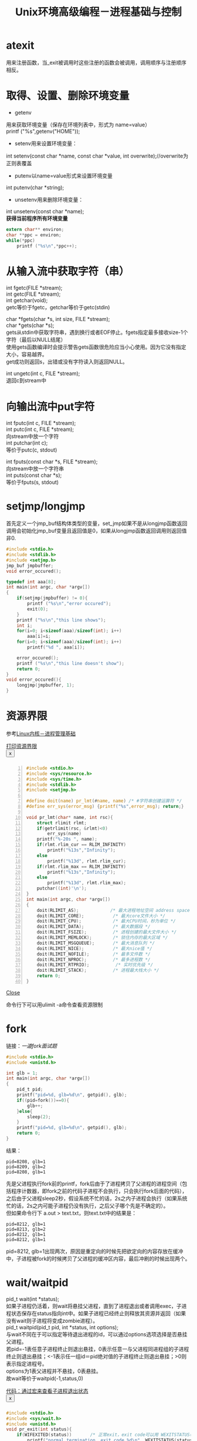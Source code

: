 #+OPTIONS: ^:{} _:{} num:t toc:t \n:t
#+include "../../layout/template.org"
#+title: Unix环境高级编程－进程基础与控制

* atexit
  用来注册函数，当_exit被调用时这些注册的函数会被调用，调用顺序与注册顺序相反。
* 取得、设置、删除环境变量
  * getenv
  用来获取环境变量（保存在环境列表中，形式为 name=value）
  printf ("%s\n",getenv("HOME"));
  * setenv用来设置环境变量：
  int setenv(const char *name, const char *value, int overwrite);//overwrite为正则表覆盖
  * putenv以name=value形式来设置环境变量
  int putenv(char *string);
  * unsetenv用来删除环境变量：
  int unsetenv(const char *name);
  *获得当前程序所有环境变量*
#+begin_src c
    extern char** environ;
    char **ppc = environ;
    while(*ppc)
        printf ("%s\n",*ppc++);
#+end_src  
* 从输入流中获取字符（串）
  int fgetc(FILE *stream);
  int getc(FILE *stream);
  int getchar(void);
  getc等价于fgetc，getchar等价于getc(stdin)
  
  char *fgets(char *s, int size, FILE *stream);
  char *gets(char *s);
  gets从stdin中获取字符串，遇到换行或者EOF停止。fgets指定最多接收size-1个字符（最后以NULL结尾）
  使用gets函数编译时会提示警告gets函数很危险应当小心使用。因为它没有指定大小，容易越界。
  get成功则返回s，出错或没有字符读入则返回NULL。

  int ungetc(int c, FILE *stream);
  退回c到stream中
* 向输出流中put字符
  int fputc(int c, FILE *stream);
  int putc(int c, FILE *stream);
  向stream中放一个字符
  int putchar(int c);
  等价于putc(c, stdout)
  
  int fputs(const char *s, FILE *stream);
  向stream中放一个字符串
  int puts(const char *s);
  等价于fputs(s, stdout)
* setjmp/longjmp
  首先定义一个jmp_buf结构体类型的变量，set_jmp如果不是从longjmp函数返回调用会初始化jmp_buf变量且返回值是0，如果从longjmp函数返回调用则返回值非0.
#+begin_src c
#include <stdio.h>
#include <stdlib.h>
#include <setjmp.h>
jmp_buf jmpbuffer;
void error_occured();

typedef int aaa[8];
int main(int argc, char *argv[])
{
    if(setjmp(jmpbuffer) != 0){
        printf ("%s\n","error occured");
        exit(0);
    }
    printf ("%s\n","this line shows");
    int i;
    for(i=0; i<sizeof(aaa)/sizeof(int); i++)
        aaa[i]=i;
    for(i=0; i<sizeof(aaa)/sizeof(int); i++)
        printf("%d ", aaa[i]);
        
    error_occured();
    printf ("%s\n","this line doesn't show");
    return 0;
}
void error_occured(){
    longjmp(jmpbuffer, 1);
}
#+end_src
* 资源界限
  参考[[../kernel/process.html#sec-9][Linux内核－进程管理基础]]
#+begin_html
<a href="#ModalID1" class="btn" data-toggle="modal">打印资源界限</a>
<div id="ModalID1" class="modal hide">
<div class="modal-header">
<button type="button" class="close" data-dismiss="modal">x</button>
<h3></h3>
</div>
<div class="modal-body">
#+end_html
#+begin_src c -n
#include <stdio.h>
#include <sys/resource.h>
#include <sys/time.h>
#include <stdlib.h>
#include <setjmp.h>

#define doit(name) pr_lmt(#name, name) /* #字符串创建运算符 */
#define err_sys(error_msg) {printf("%s",error_msg); return;}

void pr_lmt(char* name, int rsc){
    struct rlimit rlmt;
    if(getrlimit(rsc, &rlmt)<0)
        err_sys(name)
    printf("%-20s ", name);
    if(rlmt.rlim_cur == RLIM_INFINITY)
        printf("%13s","Infinity");
    else
        printf("%13d", rlmt.rlim_cur);
    if(rlmt.rlim_max == RLIM_INFINITY)
        printf("%13s","Infinity");
    else
        printf("%13d", rlmt.rlim_max);
    putchar((int)'\n');
}
int main(int argc, char *argv[])
{
    doit(RLIMIT_AS);            /* 最大进程地址空间 address space */
    doit(RLIMIT_CORE);           /* 最大core文件大小 */
    doit(RLIMIT_CPU);            /* 最大CPU时间，秒为单位 */
    doit(RLIMIT_DATA);           /* 最大数据段 */
    doit(RLIMIT_FSIZE);          /* 进程创建的最大文件大小 */
    doit(RLIMIT_MEMLOCK);        /* 锁住内存的最大区域 */
    doit(RLIMIT_MSGQUEUE);       /* 最大消息队列 */
    doit(RLIMIT_NICE);           /* 最大nice值 */
    doit(RLIMIT_NOFILE);         /* 最多文件数 */
    doit(RLIMIT_NPROC);          /* 最多进程数 */
    doit(RLIMIT_RTPRIO);          /* 实时优先级 */
    doit(RLIMIT_STACK);          /* 进程最大栈大小 */
    return 0;
}
#+end_src
#+begin_html
</div>
<div class="modal-footer">
<a href="#" class="btn" data-dismiss="modal">Close</a>
</div>
</div>
#+end_html
  命令行下可以用ulimit -a命令查看资源限制
* fork
  链接：[[fork.html][一道fork面试题]]
#+begin_src c
#include <stdio.h>
#include <unistd.h>

int glb = 1;
int main(int argc, char *argv[])
{
    pid_t pid;
    printf("pid=%d, glb=%d\n", getpid(), glb);
    if((pid=fork())==0){
        glb++;
    }else{
        sleep(2);
    }
    printf("pid=%d, glb=%d\n", getpid(), glb);
    return 0;
}
#+end_src
  结果：
#+begin_example
pid=8208, glb=1
pid=8209, glb=2
pid=8208, glb=1
#+end_example
  先是父进程执行fork前的printf，fork后由于了进程拷贝了父进程的进程空间（包括程序计数器，即fork之前的代码子进程不会执行，只会执行fork后面的代码），之后由于父进程sleep2秒，假设系统不忙的话，2s之内子进程会执行（如果系统忙的话，2s之内可能子进程仍没有执行，之后父子哪个先是不确定的）。
  但如果命令行下 a.out > text.txt，则text.txt中的结果是：
#+begin_example
pid=8212, glb=1
pid=8213, glb=2
pid=8212, glb=1
pid=8212, glb=1
#+end_example
  pid=8212, glb=1出现两次，原因是重定向的时候先把欲定向的内容存放在缓冲中，子进程被fork的时候拷贝了父进程的缓冲区内容，最后冲刷的时候出现两个。
* wait/waitpid
  pid_t wait(int *status);
  如果子进程仍活着，则wait将悬挂父进程，直到了进程退出或者调用exec，子进程状态保存在status指向int中。如果子进程已经终止则释放其资源并返回（如果没有wait则子进程将变成zombie进程）。
  pid_t waitpid(pid_t pid, int *status, int options);
  与wait不同在于可以指定等待退出进程的id，可以通过options选项选择是否悬挂父进程。
  若pid=-1表任意子进程终止则退出悬挂，0表示任意一与父进程同进程组的子进程终止则退出悬挂；<-1表示任一组id＝pid绝对值的子进程终止则退出悬挂；>0则表示指定进程号。
  options为1表父进程并不悬挂，0表悬挂。
  故wait等价于waitpid(-1,status,0)
#+begin_html
<a href="#MOdal2" class="btn" data-toggle="modal">代码：通过宏来查看子进程退出状态</a>
<div id="MOdal2" class="modal hide">
<div class="modal-header">
<button type="button" class="close" data-dismiss="modal">x</button>
<h3></h3>
</div>
<div class="modal-body">
#+end_html
#+begin_src c
#include <stdio.h>
#include <sys/wait.h>
#include <unistd.h>
void pr_exit(int status){
    if(WIFEXITED(status))       /* 正常exit，exit code可以用 WEXITSTATUS(status)宏得到 */
        printf("normal termination, exit code %d\n", WEXITSTATUS(status));
    if(WIFSIGNALED(status))     /* 信号引发非正常终止，exit code可以用 WTERMSIG(status)得到 */
        printf("abnormal termination, exit code %d\n", WTERMSIG(status));
    if(WCOREDUMP(status))       /* 是否产生core dump */
        printf("core dump produced");
    if(WIFSTOPPED(status))      /* 是否为TASK_STOPPED状态 */
        printf("stopped by a signal, signal code %d\n", WSTOPSIG(status));
    if(WIFCONTINUED(status))    /* 是否通过信号SIGCONT激活进程 */
        printf("resumed by signal SIGCONT\n");        
}

int main(int argc, char *argv[])
{
    pid_t pid;
    int status;

    if((pid=fork())==0)
        exit(7);
    if(wait(&status) == pid)
        pr_exit(status);

    if((pid=fork())==0)
        abort();                /* 异常退赔，abort对应6 */
    if(wait(&status) == pid)
        pr_exit(status);
    if((pid=fork())==0)
        status /= 0;            /* 除0，对应代码8 */
    if(wait(&status) == pid)
        pr_exit(status);
    return 0;
}
#+end_src
  运行结果：
#+begin_example
normal termination, exit code 7
abnormal termination, exit code 6
abnormal termination, exit code 8
#+end_example  
#+begin_html
</div>
<div class="modal-footer">
<a href="#" class="btn" data-dismiss="modal">Close</a>
</div>
</div>
#+end_html
* waitid
  int waitid(idtype_t idtype, id_t id, siginfo_t *infop, int options);
  wait与waitpid功能差不多，只是不像waitpid用-1 0 >0 <-1来表示是任一子进程还是组id还是进程id，而是通过idtype来指明：
  P_PID表是进程ID，此时id为进程id号
  P_PGID表进程组，此时id表进程组的id
  P_ALL表明任一进程，此时id无效
* wait3/wait4
  pid_t wait3(int *status, int options, struct rusage *rusage);
  pid_t wait4(pid_t pid, int *status, int options, struct rusage *rusage);

  wait3 <=> waitpid(-1, status, options) + 资源使用情况
  wait4 <=> waitpid(pid, status, options) + 资源使用情况

  struct rusage定义在 /usr/include/bits/resource.h
#+begin_html
<a href="#rusage" class="btn" data-toggle="modal">结构体rusage源码</a>
<div id="rusage" class="modal hide">
<div class="modal-header">
<button type="button" class="close" data-dismiss="modal">x</button>
<h3></h3>
</div>
<div class="modal-body">
#+end_html
#+begin_src c
struct rusage
  {
    /* Total amount of user time used.  */
    struct timeval ru_utime;
    /* Total amount of system time used.  */
    struct timeval ru_stime;
    /* Maximum resident set size (in kilobytes).  */
    long int ru_maxrss;
    /* Amount of sharing of text segment memory
       with other processes (kilobyte-seconds).  */
    long int ru_ixrss;
    /* Amount of data segment memory used (kilobyte-seconds).  */
    long int ru_idrss;
    /* Amount of stack memory used (kilobyte-seconds).  */
    long int ru_isrss;
    /* Number of soft page faults (i.e. those serviced by reclaiming
       a page from the list of pages awaiting reallocation.  */
    long int ru_minflt;
    /* Number of hard page faults (i.e. those that required I/O).  */
    long int ru_majflt;
    /* Number of times a process was swapped out of physical memory.  */
    long int ru_nswap;
    /* Number of input operations via the file system.  Note: This
       and `ru_oublock' do not include operations with the cache.  */
    long int ru_inblock;
    /* Number of output operations via the file system.  */
    long int ru_oublock;
    /* Number of IPC messages sent.  */
    long int ru_msgsnd;
    /* Number of IPC messages received.  */
    long int ru_msgrcv;
    /* Number of signals delivered.  */
    long int ru_nsignals;
    /* Number of voluntary context switches, i.e. because the process
       gave up the process before it had to (usually to wait for some
       resource to be available).  */
    long int ru_nvcsw;
    /* Number of involuntary context switches, i.e. a higher priority process
       became runnable or the current process used up its time slice.  */
    long int ru_nivcsw;
  }
#+end_src
#+begin_html
</div>
<div class="modal-footer">
<a href="#" class="btn" data-dismiss="modal">Close</a>
</div>
</div>
#+end_html

#+BEGIN_HTML
<script src="../../layout/js/disqus-comment.js"></script>
<div id="disqus_thread">
</div>
#+END_HTML
